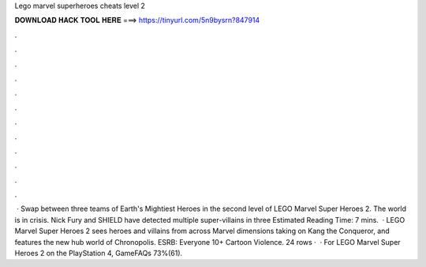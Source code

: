 Lego marvel superheroes cheats level 2

𝐃𝐎𝐖𝐍𝐋𝐎𝐀𝐃 𝐇𝐀𝐂𝐊 𝐓𝐎𝐎𝐋 𝐇𝐄𝐑𝐄 ===> https://tinyurl.com/5n9bysrn?847914

.

.

.

.

.

.

.

.

.

.

.

.

 · Swap between three teams of Earth's Mightiest Heroes in the second level of LEGO Marvel Super Heroes 2. The world is in crisis. Nick Fury and SHIELD have detected multiple super-villains in three Estimated Reading Time: 7 mins.  · LEGO Marvel Super Heroes 2 sees heroes and villains from across Marvel dimensions taking on Kang the Conqueror, and features the new hub world of Chronopolis. ESRB: Everyone 10+ Cartoon Violence. 24 rows ·  · For LEGO Marvel Super Heroes 2 on the PlayStation 4, GameFAQs 73%(61).